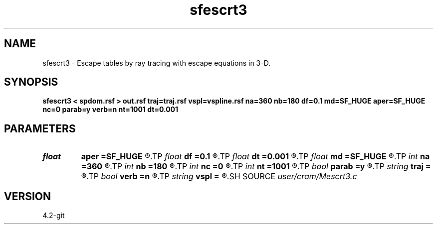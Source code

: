 .TH sfescrt3 1  "APRIL 2023" Madagascar "Madagascar Manuals"
.SH NAME
sfescrt3 \- Escape tables by ray tracing with escape equations in 3-D. 
.SH SYNOPSIS
.B sfescrt3 < spdom.rsf > out.rsf traj=traj.rsf vspl=vspline.rsf na=360 nb=180 df=0.1 md=SF_HUGE aper=SF_HUGE nc=0 parab=y verb=n nt=1001 dt=0.001
.SH PARAMETERS
.PD 0
.TP
.I float  
.B aper
.B =SF_HUGE
.R  	Maximum aperture in x and y directions from current point (default - up to model boundaries)
.TP
.I float  
.B df
.B =0.1
.R  	< Maximum distance to travel per step (fraction of the cell size) >
.TP
.I float  
.B dt
.B =0.001
.R  	Time sampling
.TP
.I float  
.B md
.B =SF_HUGE
.R  	Maximum distance for a ray to travel (default - up to model boundaries)
.TP
.I int    
.B na
.B =360
.R  	Number of azimuth phase angles
.TP
.I int    
.B nb
.B =180
.R  	Number of inclination phase angles
.TP
.I int    
.B nc
.B =0
.R  	Number of threads to use for ray tracing (OMP_NUM_THREADS by default)
.TP
.I int    
.B nt
.B =1001
.R  	Number of time samples for each trajectory
.TP
.I bool   
.B parab
.B =y
.R  [y/n]	y - use parabolic approximation of trajectories, n - straight line
.TP
.I string 
.B traj
.B =
.R  	Trajectory output (auxiliary output file name)
.TP
.I bool   
.B verb
.B =n
.R  [y/n]	verbosity flag
.TP
.I string 
.B vspl
.B =
.R  	Spline coefficients for velocity model (auxiliary input file name)
.SH SOURCE
.I user/cram/Mescrt3.c
.SH VERSION
4.2-git
